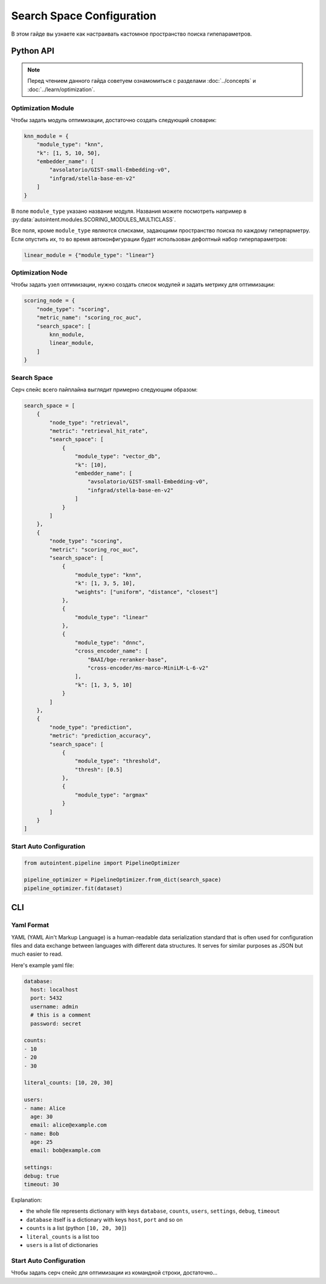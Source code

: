 Search Space Configuration
==========================

В этом гайде вы узнаете как настраивать кастомное пространство поиска гипепараметров.

Python API
##########

.. note::

    Перед чтением данного гайда советуем ознамомиться с разделами :doc:`../concepts` и :doc:`../learn/optimization`.

Optimization Module
-------------------

Чтобы задать модуль оптимизации, достаточно создать следующий словарик:

.. code-block:: python

    knn_module = {
        "module_type": "knn",
        "k": [1, 5, 10, 50],
        "embedder_name": [
            "avsolatorio/GIST-small-Embedding-v0",
            "infgrad/stella-base-en-v2"
        ]
    }

В поле ``module_type`` указано название модуля. Названия можете посмотреть например в :py:data:`autointent.modules.SCORING_MODULES_MULTICLASS`.

Все поля, кроме ``module_type`` являются списками, задающими пространство поиска по каждому гиперпарметру. Если опустить их, то во время автоконфигурации будет использован дефолтный набор гиперпараметров:


.. code-block:: python

    linear_module = {"module_type": "linear"}

Optimization Node
-----------------

Чтобы задать узел оптимизации, нужно создать список модулей и задать метрику для оптимизации:

.. code-block:: python

    scoring_node = {
        "node_type": "scoring",
        "metric_name": "scoring_roc_auc",
        "search_space": [
            knn_module,
            linear_module,
        ]
    }


Search Space
------------

Серч спейс всего пайплайна выглядит примерно следующим образом:

.. code-block:: python

    search_space = [
        {
            "node_type": "retrieval",
            "metric": "retrieval_hit_rate",
            "search_space": [
                {
                    "module_type": "vector_db",
                    "k": [10],
                    "embedder_name": [
                        "avsolatorio/GIST-small-Embedding-v0",
                        "infgrad/stella-base-en-v2"
                    ]
                }
            ]
        },
        {
            "node_type": "scoring",
            "metric": "scoring_roc_auc",
            "search_space": [
                {
                    "module_type": "knn",
                    "k": [1, 3, 5, 10],
                    "weights": ["uniform", "distance", "closest"]
                },
                {
                    "module_type": "linear"
                },
                {
                    "module_type": "dnnc",
                    "cross_encoder_name": [
                        "BAAI/bge-reranker-base",
                        "cross-encoder/ms-marco-MiniLM-L-6-v2"
                    ],
                    "k": [1, 3, 5, 10]
                }
            ]
        },
        {
            "node_type": "prediction",
            "metric": "prediction_accuracy",
            "search_space": [
                {
                    "module_type": "threshold",
                    "thresh": [0.5]
                },
                {
                    "module_type": "argmax"
                }
            ]
        }
    ]

Start Auto Configuration
------------------------

.. code-block:: python

    from autointent.pipeline import PipelineOptimizer

    pipeline_optimizer = PipelineOptimizer.from_dict(search_space)
    pipeline_optimizer.fit(dataset)

CLI
###

Yaml Format
-----------

YAML (YAML Ain't Markup Language) is a human-readable data serialization standard that is often used for configuration files and data exchange between languages with different data structures. It serves for similar purposes as JSON but much easier to read.

Here's example yaml file:

.. code-block:: yaml

    database:
      host: localhost
      port: 5432
      username: admin
      # this is a comment
      password: secret

    counts:
    - 10
    - 20
    - 30

    literal_counts: [10, 20, 30]

    users:
    - name: Alice
      age: 30
      email: alice@example.com
    - name: Bob
      age: 25
      email: bob@example.com

    settings:
    debug: true
    timeout: 30

Explanation:

- the whole file represents dictionary with keys ``database``, ``counts``, ``users``, ``settings``, ``debug``, ``timeout``
- ``database`` itself is a dictionary with keys ``host``, ``port`` and so on
- ``counts`` is a list (python ``[10, 20, 30]``)
- ``literal_counts`` is a list too
- ``users`` is a list of dictionaries

Start Auto Configuration
------------------------

Чтобы задать серч спейс для оптимизации из командной строки, достаточно...